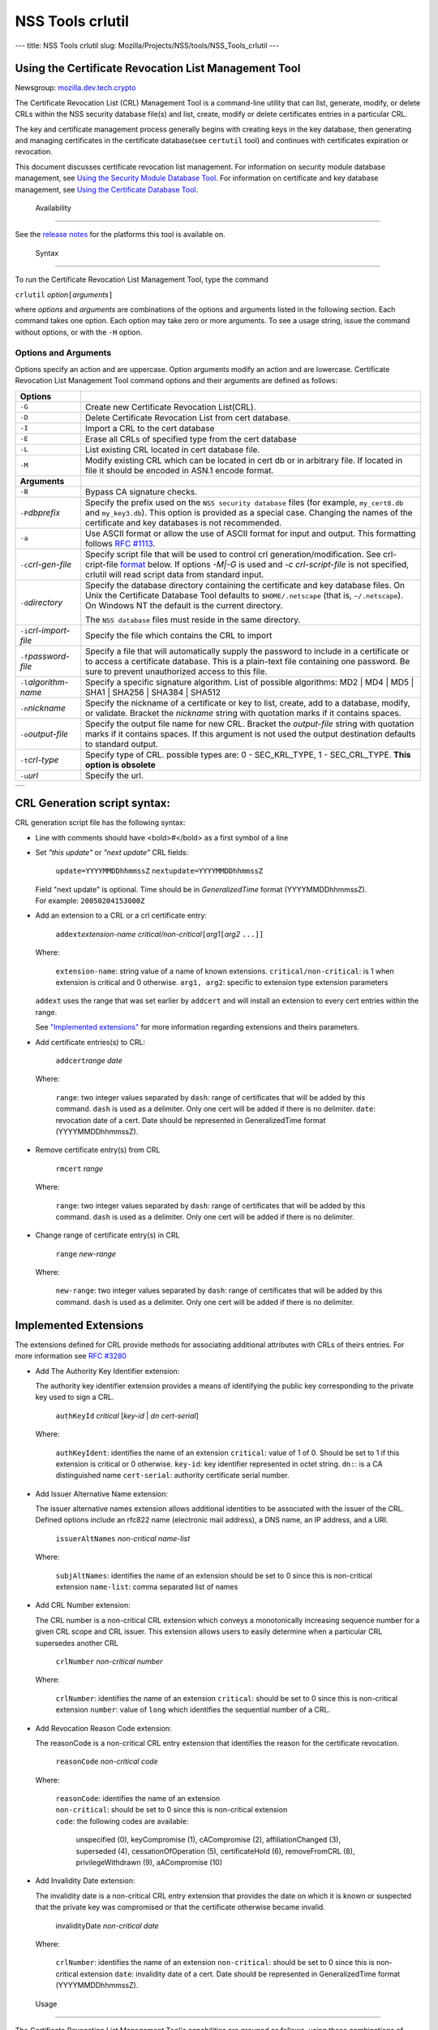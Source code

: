 =================
NSS Tools crlutil
=================
--- title: NSS Tools crlutil slug:
Mozilla/Projects/NSS/tools/NSS_Tools_crlutil ---

.. _Using_the_Certificate_Revocation_List_Management_Tool:

Using the Certificate Revocation List Management Tool
-----------------------------------------------------

Newsgroup:
`mozilla.dev.tech.crypto <news://news.mozilla.org/mozilla.dev.tech.crypto>`__

The Certificate Revocation List (CRL) Management Tool is a command-line
utility that can list, generate, modify, or delete CRLs within the NSS
security database file(s) and list, create, modify or delete
certificates entries in a particular CRL.

The key and certificate management process generally begins with
creating keys in the key database, then generating and managing
certificates in the certificate database(see ``certutil`` tool) and
continues with certificates expiration or revocation.

This document discusses certificate revocation list management. For
information on security module database management, see `Using the
Security Module Database Tool <NSS_Tools_modutil>`__. For information on
certificate and key database management, see `Using the Certificate
Database Tool <NSS_Tools_certutil>`__.

.. _Availability_2:

 Availability
------------

See the `release notes </en-US/docs/NSS/NSS_Releases>`__ for the
platforms this tool is available on.

.. _Syntax_2:

 Syntax
------

To run the Certificate Revocation List Management Tool, type the command

``crlutil`` *option*\ ``[``\ *arguments*\ ``]``

where *options* and *arguments* are combinations of the options and
arguments listed in the following section. Each command takes one
option. Each option may take zero or more arguments. To see a usage
string, issue the command without options, or with the ``-H`` option.

.. _Options_and_Arguments:

Options and Arguments
~~~~~~~~~~~~~~~~~~~~~

Options specify an action and are uppercase. Option arguments modify an
action and are lowercase. Certificate Revocation List Management Tool
command options and their arguments are defined as follows:

+-----------------------------------+-----------------------------------+
| **Options**                       |                                   |
+-----------------------------------+-----------------------------------+
| ``-G``                            | Create new Certificate Revocation |
|                                   | List(CRL).                        |
+-----------------------------------+-----------------------------------+
| ``-D``                            | Delete Certificate Revocation     |
|                                   | List from cert database.          |
+-----------------------------------+-----------------------------------+
| ``-I``                            | Import a CRL to the cert database |
+-----------------------------------+-----------------------------------+
| ``-E``                            | Erase all CRLs of specified type  |
|                                   | from the cert database            |
+-----------------------------------+-----------------------------------+
| ``-L``                            | List existing CRL located in cert |
|                                   | database file.                    |
+-----------------------------------+-----------------------------------+
| ``-M``                            | Modify existing CRL which can be  |
|                                   | located in cert db or in          |
|                                   | arbitrary file. If located in     |
|                                   | file it should be encoded in      |
|                                   | ASN.1 encode format.              |
+-----------------------------------+-----------------------------------+
| **Arguments**                     |                                   |
+-----------------------------------+-----------------------------------+
| ``-B``                            | Bypass CA signature checks.       |
+-----------------------------------+-----------------------------------+
| ``-P``\ *dbprefix*                | Specify the prefix used on the    |
|                                   | ``NSS security database`` files   |
|                                   | (for example, ``my_cert8.db`` and |
|                                   | ``my_key3.db``). This option is   |
|                                   | provided as a special case.       |
|                                   | Changing the names of the         |
|                                   | certificate and key databases is  |
|                                   | not recommended.                  |
+-----------------------------------+-----------------------------------+
| ``-a``                            | Use ASCII format or allow the use |
|                                   | of ASCII format for input and     |
|                                   | output. This formatting follows   |
|                                   | `RFC                              |
|                                   | #1113 <http://andrew2.and         |
|                                   | rew.cmu.edu/rfc/rfc1113.html>`__. |
+-----------------------------------+-----------------------------------+
| ``-c``\ *crl-gen-file*            | Specify script file that will be  |
|                                   | used to control crl               |
|                                   | generation/modification. See      |
|                                   | crl-cript-file                    |
|                                   | `format <#10232455>`__ below. If  |
|                                   | options *-M|-G* is used and *-c   |
|                                   | crl-script-file* is not           |
|                                   | specified, crlutil will read      |
|                                   | script data from standard input.  |
+-----------------------------------+-----------------------------------+
| ``-d``\ *directory*               | Specify the database directory    |
|                                   | containing the certificate and    |
|                                   | key database files. On Unix the   |
|                                   | Certificate Database Tool         |
|                                   | defaults to ``$HOME/.netscape``   |
|                                   | (that is, ``~/.netscape``). On    |
|                                   | Windows NT the default is the     |
|                                   | current directory.                |
|                                   |                                   |
|                                   | The ``NSS database`` files must   |
|                                   | reside in the same directory.     |
+-----------------------------------+-----------------------------------+
| ``-i``\ *crl-import-file*         | Specify the file which contains   |
|                                   | the CRL to import                 |
+-----------------------------------+-----------------------------------+
| ``-f``\ *password-file*           | Specify a file that will          |
|                                   | automatically supply the password |
|                                   | to include in a certificate or to |
|                                   | access a certificate database.    |
|                                   | This is a plain-text file         |
|                                   | containing one password. Be sure  |
|                                   | to prevent unauthorized access to |
|                                   | this file.                        |
+-----------------------------------+-----------------------------------+
| ``-l``\ *algorithm-name*          | Specify a specific signature      |
|                                   | algorithm. List of possible       |
|                                   | algorithms: MD2 \| MD4 \| MD5 \|  |
|                                   | SHA1 \| SHA256 \| SHA384 \|       |
|                                   | SHA512                            |
+-----------------------------------+-----------------------------------+
| ``-n``\ *nickname*                | Specify the nickname of a         |
|                                   | certificate or key to list,       |
|                                   | create, add to a database,        |
|                                   | modify, or validate. Bracket the  |
|                                   | *nickname* string with quotation  |
|                                   | marks if it contains spaces.      |
+-----------------------------------+-----------------------------------+
| ``-o``\ *output-file*             | Specify the output file name for  |
|                                   | new CRL. Bracket the              |
|                                   | *output-file* string with         |
|                                   | quotation marks if it contains    |
|                                   | spaces. If this argument is not   |
|                                   | used the output destination       |
|                                   | defaults to standard output.      |
+-----------------------------------+-----------------------------------+
| ``-t``\ *crl-type*                | Specify type of CRL. possible     |
|                                   | types are: 0 - SEC_KRL_TYPE, 1 -  |
|                                   | SEC_CRL_TYPE. **This option is    |
|                                   | obsolete**                        |
+-----------------------------------+-----------------------------------+
| ``-u``\ *url*                     | Specify the url.                  |
+-----------------------------------+-----------------------------------+

+---+
|   |
+---+

.. _CRL_Generation_script_syntax:

CRL Generation script syntax:
-----------------------------

CRL generation script file has the following syntax:

-  Line with comments should have <bold>\ *#*\ </bold> as a first symbol
   of a line

-  Set *"this update"* or *"next update"* CRL fields:

      ``update=YYYYMMDDhhmmssZ``
      ``nextupdate=YYYYMMDDhhmmssZ``

   | Field "next update" is optional. Time should be in
     *GeneralizedTime* format (YYYYMMDDhhmmssZ).
   | For example: ``20050204153000Z``

-  Add an extension to a CRL or a crl certificate entry:

      ``addext``\ *extension-name*
      *critical/non-critical*\ ``[``\ *arg1*\ ``[``\ *arg2* ``...]]``

   | Where:

      ``extension-name``: string value of a name of known extensions.
      ``critical/non-critical``: is 1 when extension is critical and 0
      otherwise.
      ``arg1, arg2``: specific to extension type extension parameters

   ``addext`` uses the range that was set earlier by ``addcert`` and
   will install an extension to every cert entries within the range.

   See `"Implemented extensions" <#3543811>`__ for more information
   regarding extensions and theirs parameters.

-  Add certificate entries(s) to CRL:

      ``addcert``\ *range* *date*

   | Where:

      ``range``: two integer values separated by ``dash``: range of
      certificates that will be added by this command. ``dash`` is used
      as a delimiter. Only one cert will be added if there is no
      delimiter.
      ``date``: revocation date of a cert. Date should be represented in
      GeneralizedTime format (YYYYMMDDhhmmssZ).

-  Remove certificate entry(s) from CRL

      ``rmcert`` *range*

   | Where:

      ``range``: two integer values separated by ``dash``: range of
      certificates that will be added by this command. ``dash`` is used
      as a delimiter. Only one cert will be added if there is no
      delimiter.

-  Change range of certificate entry(s) in CRL

      ``range`` *new-range*

   | Where:

      ``new-range``: two integer values separated by ``dash``: range of
      certificates that will be added by this command. ``dash`` is used
      as a delimiter. Only one cert will be added if there is no
      delimiter.

.. _Implemented_Extensions:

Implemented Extensions
----------------------

The extensions defined for CRL provide methods for associating
additional attributes with CRLs of theirs entries. For more information
see `RFC #3280 <http://www.faqs.org/rfcs/rfc3280.html>`__

-  Add The Authority Key Identifier extension:

   The authority key identifier extension provides a means of
   identifying the public key corresponding to the private key used to
   sign a CRL.

      ``authKeyId`` *critical* [*key-id* \| *dn* *cert-serial*]

   | Where:

      ``authKeyIdent``: identifies the name of an extension
      ``critical``: value of 1 of 0. Should be set to 1 if this
      extension is critical or 0 otherwise.
      ``key-id``: key identifier represented in octet string. ``dn:``:
      is a CA distinguished name ``cert-serial``: authority certificate
      serial number.

-  Add Issuer Alternative Name extension:

   The issuer alternative names extension allows additional identities
   to be associated with the issuer of the CRL. Defined options include
   an rfc822 name (electronic mail address), a DNS name, an IP address,
   and a URI.

      ``issuerAltNames`` *non-critical* *name-list*

   | Where:

      ``subjAltNames``: identifies the name of an extension
      should be set to 0 since this is non-critical extension
      ``name-list``: comma separated list of names

-  Add CRL Number extension:

   The CRL number is a non-critical CRL extension which conveys a
   monotonically increasing sequence number for a given CRL scope and
   CRL issuer. This extension allows users to easily determine when a
   particular CRL supersedes another CRL

      ``crlNumber`` *non-critical* *number*

   | Where:

      ``crlNumber``: identifies the name of an extension
      ``critical``: should be set to 0 since this is non-critical
      extension
      ``number``: value of ``long`` which identifies the sequential
      number of a CRL.

-  Add Revocation Reason Code extension:

   The reasonCode is a non-critical CRL entry extension that identifies
   the reason for the certificate revocation.

      ``reasonCode`` *non-critical* *code*

   | Where:

      | ``reasonCode``: identifies the name of an extension
      | ``non-critical``: should be set to 0 since this is non-critical
        extension
      | ``code``: the following codes are available:

         unspecified (0),
         keyCompromise (1),
         cACompromise (2),
         affiliationChanged (3),
         superseded (4),
         cessationOfOperation (5),
         certificateHold (6),
         removeFromCRL (8),
         privilegeWithdrawn (9),
         aACompromise (10)

-  Add Invalidity Date extension:

   The invalidity date is a non-critical CRL entry extension that
   provides the date on which it is known or suspected that the private
   key was compromised or that the certificate otherwise became invalid.

      invalidityDate *non-critical* *date*

   | Where:

      ``crlNumber``: identifies the name of an extension
      ``non-critical``: should be set to 0 since this is non-critical
      extension ``date``: invalidity date of a cert. Date should be
      represented in GeneralizedTime format (YYYYMMDDhhmmssZ).

.. _Usage_2:

 Usage
-----

The Certificate Revocation List Management Tool's capabilities are
grouped as follows, using these combinations of options and arguments.
Options and arguments in square brackets are optional, those without
square brackets are required.

   ``-G|-M -c crl-gen-file -n nickname [-i``\ *crl*\ ``] [-u``\ *url*\ ``] [-d``\ *keydir*\ ``] [-P``\ *dbprefix*\ ``] [-l``\ *alg*\ ``] [-a] [-B]``

..

   ``-L [-n``\ *crl-name*\ ``] [-d``\ *krydir*\ ``]``

   ``crlutil -D -n nickname [-d``\ *keydir*\ ``] [-P``\ *dbprefix*\ ``]``

..

   ``crlutil -E [-d``\ *keydir*\ ``] [-P``\ *dbprefix*\ ``]``

   ``crlutil -I -i crl [-t``\ *crlType*\ ``] [-u``\ *url*\ ``] [-d``\ *keydir*\ ``] [-P``\ *dbprefix*\ ``] [-B]``

-  Creating or modifying a CRL:
-  Listing all CRls or a named CRL:
-  Deleting CRL from db:
-  Erasing CRLs from db:
-  Import CRL from file:

.. _Examples_2:

 Examples
--------

|  `Creating a New CRL <NSS_Tools_certutil#1028724>`__
| `Listing CRLs in a Database <NSS_Tools_certutil#1034026>`__
| `Deleting CRL from a Database <NSS_Tools_certutil#1034026>`__
| `Importing CRL into a Database <NSS_Tools_certutil#1034026>`__
| `Modifiying CRL in a Database <NSS_Tools_certutil#1034026>`__

.. _Creating_a_New_CRL:

Creating a New CRL
~~~~~~~~~~~~~~~~~~

This example creates a new CRL and importing it in to a Database in the
specified directory:

``crlutil -G -d``\ *certdir*\ ``-n``\ *cert-nickname*\ ``-c``\ *crl-script-file*

or

``crlutil -G -d``\ *certdir*\ ``-n``\ *cert-nickname*\ ``<<EOF   update=20050204153000Z   addcert 34-40 20050104153000Z   EOF``

Where *cert-nickname* is the name the new CRL will be signed with.

.. _Listing_CRLs_in_a_Database:

Listing CRLs in a Database
~~~~~~~~~~~~~~~~~~~~~~~~~~

This example lists all the CRLs in the ``NSS database`` in the specified
directory:

``crlutil -L -d``\ *certdir*

The CRL Management Tool displays output similar to the following:

``CRL Name              CRL Type``

``CN=NSS Test CA,O=BOGUS NSS,L=Mountain View,ST=California,C=US  CRL   CN=John Smith,O=Netscape,L=Mountain View,ST=California,C=US  CRL``

| To view a particular CRL user should specify *-n nickname* parameter.
| ``crlutil -L -d``\ *certdir*\ ``-n`` *nickname*

``CRL Info:   :       Version: 2 (0x1)       Signature Algorithm: PKCS #1 MD5 With RSA Encryption       Issuer: "CN=NSS Test CA,O=BOGUS NSS,L=Mountain View,ST=California,C=US"       This Update: Wed Feb 23 12:08:38 2005       Entry (1):           Serial Number: 40 (0x28)           Revocation Date: Wed Feb 23 12:08:10 2005       Entry (2):           Serial Number: 42 (0x2a)           Revocation Date: Wed Feb 23 12:08:40 2005``

.. _Deleting_CRL_from_a_Database:

Deleting CRL from a Database
~~~~~~~~~~~~~~~~~~~~~~~~~~~~

This example deletes CRL from a database in the specified directory:

``crlutil -D -n``\ *nickname*\ ``-d``\ *certdir*

.. _Importing_CRL_into_a_Database:

Importing CRL into a Database
~~~~~~~~~~~~~~~~~~~~~~~~~~~~~

This example imports CRL into a database:

``crlutil -I -i``\ *crl-file*\ ``-d``\ *certdir*

File should has binary format of ASN.1 encoded CRL data.

.. _Modifying_CRL_in_a_Database:

Modifying CRL in a Database
~~~~~~~~~~~~~~~~~~~~~~~~~~~

This example modifies a new CRL and importing it in to a Database in the
specified directory:

``crlutil -G -d``\ *certdir*\ ``-n``\ *cert-nickname*\ ``-c``\ *crl-script-file*

or

``crlutil -M -d``\ *certdir*\ ``-n``\ *cert-nickname*\ ``<<EOF   update=20050204153000Z   addcert 40-60 20050105153000Z   EOF``

The CRL Management Tool extracts existing CRL from a database, will
modify and sign with certificate *cert-nickname* and will store it in
database. To modify while importing CRL from file user should supply
``-i``\ *import-crl-file* option.

--------------
